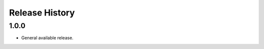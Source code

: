 .. :changelog:

Release History
===============

1.0.0
+++++++++++++++++++++

* General available release.
